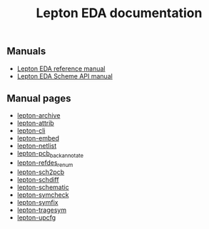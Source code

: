 #+TITLE: Lepton EDA documentation

** Manuals

- [[./lepton-manual.html/index.html][Lepton EDA reference manual]]
- [[./lepton-scheme.html/index.html][Lepton EDA Scheme API manual]]


** Manual pages

- [[./man/lepton-archive.html][lepton-archive]]
- [[./man/lepton-attrib.html][lepton-attrib]]
- [[./man/lepton-cli.html][lepton-cli]]
- [[./man/lepton-embed.html][lepton-embed]]
- [[./man/lepton-netlist.html][lepton-netlist]]
- [[./man/lepton-pcb_backannotate.html][lepton-pcb_backannotate]]
- [[./man/lepton-refdes_renum.html][lepton-refdes_renum]]
- [[./man/lepton-sch2pcb.html][lepton-sch2pcb]]
- [[./man/lepton-schdiff.html][lepton-schdiff]]
- [[./man/lepton-schematic.html][lepton-schematic]]
- [[./man/lepton-symcheck.html][lepton-symcheck]]
- [[./man/lepton-symfix.html][lepton-symfix]]
- [[./man/lepton-tragesym.html][lepton-tragesym]]
- [[./man/lepton-upcfg.html][lepton-upcfg]]


# Local Variables:
# org-html-postamble: "<center><p class=\"copyright\">Copyright &#169; 2021 Lepton Developers</p></center>"
# End:
